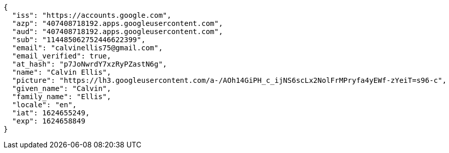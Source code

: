 [source,json]
----
{
  "iss": "https://accounts.google.com",
  "azp": "407408718192.apps.googleusercontent.com",
  "aud": "407408718192.apps.googleusercontent.com",
  "sub": "114485062752446622399",
  "email": "calvinellis75@gmail.com",
  "email_verified": true,
  "at_hash": "p7JoNwrdY7xzRyPZastN6g",
  "name": "Calvin Ellis",
  "picture": "https://lh3.googleusercontent.com/a-/AOh14GiPH_c_ijNS6scLx2NolFrMPryfa4yEWf-zYeiT=s96-c",
  "given_name": "Calvin",
  "family_name": "Ellis",
  "locale": "en",
  "iat": 1624655249,
  "exp": 1624658849
}
----
